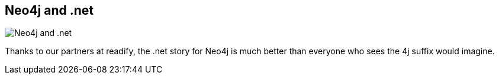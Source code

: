 == Neo4j and .net
:type: page
:path: /develop/dotnet
image::http://assets.neo4j.org/img/languages/dotnet.png[Neo4j and .net,role=thumbnail]
:featured: [object Object]
:related: [object Object],[object Object],[object Object],[object Object],tathamoddie,[object Object],[object Object],[object Object],[object Object],[object Object]


[INTRO]
Thanks to our partners at readify, the .net story for Neo4j is much better than everyone who sees the 4j suffix would imagine.